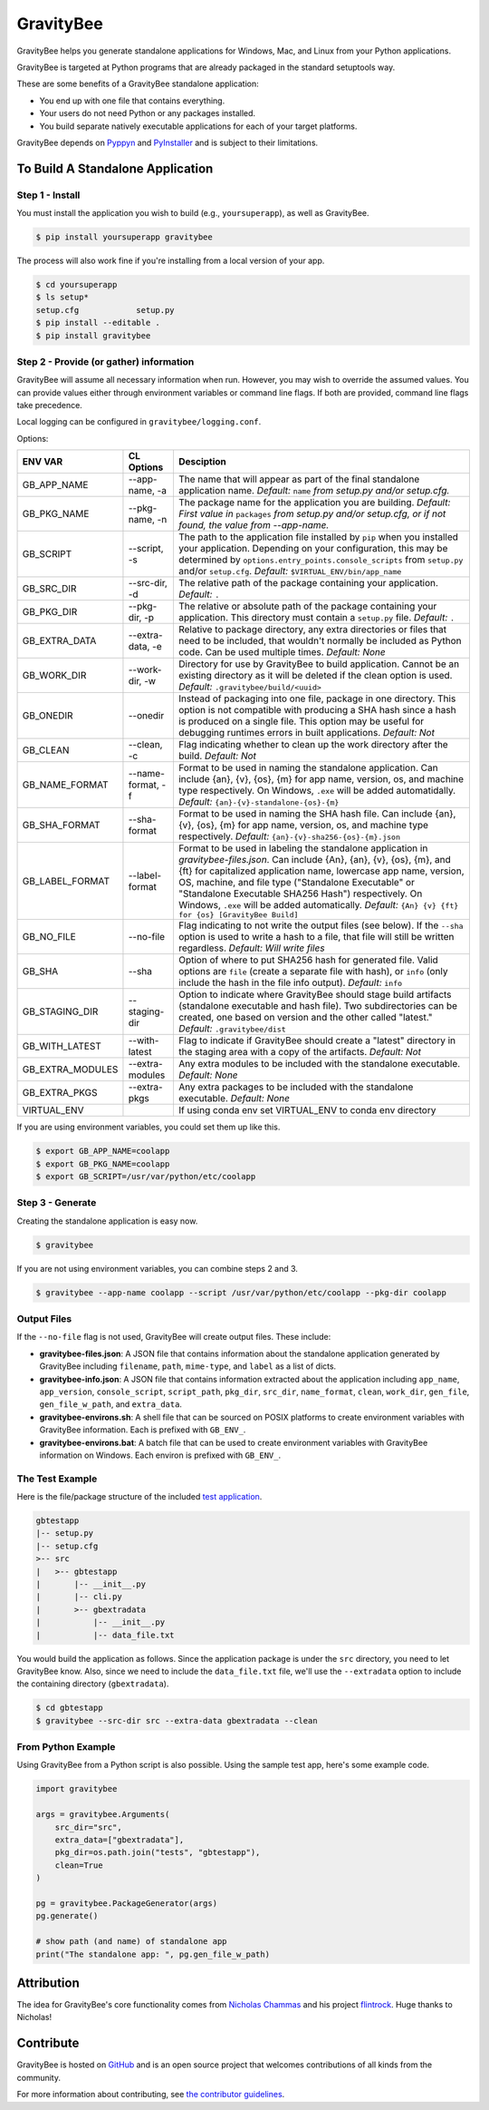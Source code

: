 ==========
GravityBee
==========

.. image:: https://img.shields.io/github/license/plus3it/gravitybee.svg
    :target: ./LICENSE
    :alt: License
.. image:: https://travis-ci.org/plus3it/gravitybee.svg?branch=master
    :target: http://travis-ci.org/plus3it/gravitybee
    :alt: Build Status
.. image:: https://img.shields.io/pypi/pyversions/gravitybee.svg
    :target: https://pypi.python.org/pypi/gravitybee
    :alt: Python Version Compatibility
.. image:: https://img.shields.io/pypi/v/gravitybee.svg
    :target: https://pypi.python.org/pypi/gravitybee
    :alt: Version
.. image:: https://pullreminders.com/badge.svg
    :target: https://pullreminders.com?ref=badge
    :alt: Pull Reminder

GravityBee helps you generate standalone applications for Windows,
Mac, and Linux from your Python applications.

GravityBee is targeted at Python
programs that are already packaged in the standard setuptools
way.

These are some benefits of a GravityBee standalone application:

* You end up with one file that contains everything.
* Your users do not need Python or any packages installed.
* You build separate natively executable applications for each of
  your target platforms.

GravityBee depends on `Pyppyn <https://github.com/plus3it/pyppyn>`_ and
`PyInstaller <http://www.pyinstaller.org>`_ and is subject to their limitations.

To Build A Standalone Application
=================================

Step 1 - Install
----------------

You must install the application you wish to build (e.g.,
``yoursuperapp``), as well as GravityBee.

.. code-block:: bash

    $ pip install yoursuperapp gravitybee

The process will also work fine if you're installing from a local
version of your app.

.. code-block:: bash

    $ cd yoursuperapp
    $ ls setup*
    setup.cfg            setup.py
    $ pip install --editable .
    $ pip install gravitybee

Step 2 - Provide (or gather) information
----------------------------------------

GravityBee will assume all necessary information when run. However,
you may wish to override the assumed
values. You can provide values either through environment variables
or command line flags. If both are
provided, command line flags take precedence.

Local logging can be configured in ``gravitybee/logging.conf``.

Options:

================  ==================    ==========================================
ENV VAR           CL Options            Desciption
================  ==================    ==========================================
GB_APP_NAME       --app-name, -a        The name that will appear as part of the
                                        final standalone application name.
                                        *Default:* ``name`` *from setup.py and/or
                                        setup.cfg.*
GB_PKG_NAME       --pkg-name, -n        The package name for the application you are
                                        building.
                                        *Default: First value in* ``packages`` *from
                                        setup.py and/or setup.cfg,
                                        or if not found, the value from --app-name.*
GB_SCRIPT         --script, -s          The path to the application file installed by
                                        ``pip`` when you installed
                                        your application. Depending on your
                                        configuration, this may be determined by
                                        ``options.entry_points.console_scripts`` from
                                        ``setup.py`` and/or ``setup.cfg``.
                                        *Default:* ``$VIRTUAL_ENV/bin/app_name``
GB_SRC_DIR        --src-dir, -d         The relative path of the package containing
                                        your application.
                                        *Default:* ``.``
GB_PKG_DIR        --pkg-dir, -p         The relative or absolute path of the package
                                        containing your application.
                                        This directory must contain a
                                        ``setup.py`` file.
                                        *Default:* ``.``
GB_EXTRA_DATA     --extra-data, -e      Relative to package directory, any extra
                                        directories or files that need
                                        to be included, that wouldn't normally
                                        be included as Python code. Can be
                                        used multiple times.
                                        *Default: None*
GB_WORK_DIR       --work-dir, -w        Directory for use by GravityBee to build
                                        application. Cannot be an existing
                                        directory as it will be deleted if the
                                        clean
                                        option is used.
                                        *Default:* ``.gravitybee/build/<uuid>``
GB_ONEDIR         --onedir              Instead of packaging into one file,
                                        package in one directory. This option
                                        is not compatible with producing a SHA
                                        hash since a hash is produced on a
                                        single file. This option may be useful
                                        for debugging runtimes errors in built
                                        applications.
                                        *Default: Not*
GB_CLEAN          --clean, -c           Flag indicating whether to
                                        clean up the work directory
                                        after
                                        the build.
                                        *Default: Not*
GB_NAME_FORMAT    --name-format, -f     Format to be used in naming the standalone
                                        application. Can include
                                        {an}, {v}, {os}, {m}
                                        for app name, version, os, and machine
                                        type respectively. On Windows, ``.exe``
                                        will be added automatidally.
                                        *Default:* ``{an}-{v}-standalone-{os}-{m}``
GB_SHA_FORMAT     --sha-format          Format to be used in naming the SHA hash
                                        file. Can include
                                        {an}, {v}, {os}, {m}
                                        for app name, version, os, and machine
                                        type respectively.
                                        *Default:* ``{an}-{v}-sha256-{os}-{m}.json``
GB_LABEL_FORMAT   --label-format        Format to be used in labeling the standalone
                                        application in `gravitybee-files.json`.
                                        Can include {An},
                                        {an}, {v}, {os}, {m}, and {ft}
                                        for capitalized application
                                        name, lowercase app name, version, OS,
                                        machine, and file type ("Standalone
                                        Executable" or
                                        "Standalone Executable SHA256 Hash")
                                        respectively. On Windows, ``.exe``
                                        will be added automatically.
                                        *Default:* ``{An} {v} {ft} for {os} [GravityBee Build]``
GB_NO_FILE        --no-file             Flag indicating to not write
                                        the output files (see below).
                                        If the ``--sha`` option is used to
                                        write a
                                        hash to a file, that file will
                                        still be
                                        written regardless.
                                        *Default: Will write
                                        files*
GB_SHA            --sha                 Option of where to put SHA256
                                        hash for generated file.
                                        Valid options are ``file``
                                        (create a separate file with
                                        hash), or ``info`` (only
                                        include the hash in the file
                                        info output). *Default:* ``info``
GB_STAGING_DIR    --staging-dir         Option to indicate where GravityBee
                                        should stage build artifacts
                                        (standalone executable and hash
                                        file). Two subdirectories can
                                        be created, one based on version
                                        and the other called "latest."
                                        *Default:* ``.gravitybee/dist``
GB_WITH_LATEST    --with-latest         Flag to indicate if GravityBee
                                        should create a "latest"
                                        directory in the staging area
                                        with a copy of the artifacts.
                                        *Default: Not*
GB_EXTRA_MODULES  --extra-modules       Any extra modules to be included with
                                        the standalone executable.
                                        *Default: None*
GB_EXTRA_PKGS     --extra-pkgs          Any extra packages to be included with
                                        the standalone executable.
                                        *Default: None*
VIRTUAL_ENV                             If using conda env set VIRTUAL_ENV to
                                        conda env directory
================  ==================    ==========================================

If you are using environment variables, you could set them up like
this.

.. code-block:: bash

    $ export GB_APP_NAME=coolapp
    $ export GB_PKG_NAME=coolapp
    $ export GB_SCRIPT=/usr/var/python/etc/coolapp


Step 3 - Generate
-----------------

Creating the standalone application is easy now.

.. code-block:: bash

    $ gravitybee

If you are not using environment variables, you can combine steps 2 and 3.

.. code-block:: bash

    $ gravitybee --app-name coolapp --script /usr/var/python/etc/coolapp --pkg-dir coolapp

Output Files
------------

If the ``--no-file`` flag is not used, GravityBee will create output
files. These include:

* **gravitybee-files.json**: A JSON file that contains information
  about the standalone application generated by GravityBee including
  ``filename``, ``path``, ``mime-type``, and ``label`` as a list of
  dicts.
* **gravitybee-info.json**: A JSON file that contains information
  extracted
  about the application including ``app_name``, ``app_version``,
  ``console_script``,
  ``script_path``, ``pkg_dir``, ``src_dir``, ``name_format``,
  ``clean``, ``work_dir``,
  ``gen_file``, ``gen_file_w_path``, and ``extra_data``.
* **gravitybee-environs.sh**: A shell file that can be sourced on
  POSIX platforms
  to create environment variables with GravityBee information. Each
  is prefixed
  with ``GB_ENV_``.
* **gravitybee-environs.bat**: A batch file that can be used to
  create environment variables with GravityBee information on
  Windows. Each
  environ is prefixed with ``GB_ENV_``.


The Test Example
----------------

Here is the file/package structure of the included
`test application <https://github.com/plus3it/gravitybee/tree/dev/tests/gbtestapp>`_.

.. code-block:: bash

    gbtestapp
    |-- setup.py
    |-- setup.cfg
    >-- src
    |   >-- gbtestapp
    |       |-- __init__.py
    |       |-- cli.py
    |       >-- gbextradata
    |           |-- __init__.py
    |           |-- data_file.txt

You would build the application as follows. Since the application
package is under the ``src`` directory, you need to let GravityBee
know. Also, since we need to include the ``data_file.txt`` file,
we'll use the ``--extradata`` option to include the containing
directory (``gbextradata``).

.. code-block:: bash

    $ cd gbtestapp
    $ gravitybee --src-dir src --extra-data gbextradata --clean


From Python Example
-------------------

Using GravityBee from a Python script is also possible. Using the
sample test app, here's some example code.

.. code-block:: python

    import gravitybee

    args = gravitybee.Arguments(
        src_dir="src",
        extra_data=["gbextradata"],
        pkg_dir=os.path.join("tests", "gbtestapp"),
        clean=True
    )

    pg = gravitybee.PackageGenerator(args)
    pg.generate()

    # show path (and name) of standalone app
    print("The standalone app: ", pg.gen_file_w_path)


Attribution
===========

The idea for GravityBee's core functionality comes from `Nicholas Chammas <https://github.com/nchammas>`_
and his project `flintrock <https://github.com/nchammas/flintrock>`_. Huge thanks to Nicholas!


Contribute
==========

GravityBee is hosted on `GitHub <http://github.com/plus3it/gravitybee>`_ and is an open source project that welcomes contributions of all kinds from the community.

For more information about contributing, see `the contributor guidelines <https://github.com/plus3it/gravitybee/CONTRIBUTING.rst>`_.


